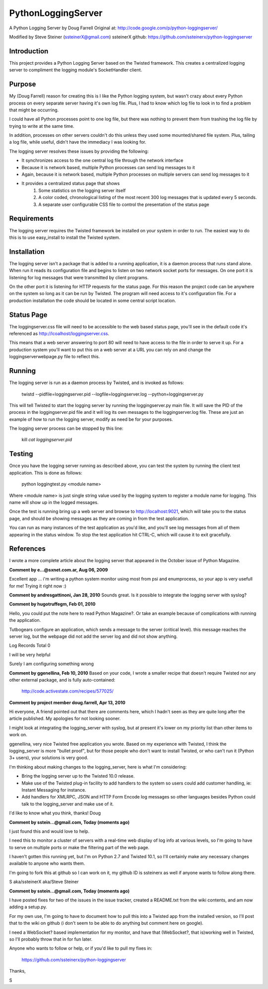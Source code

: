 PythonLoggingServer
===================

A Python Logging Server by Doug Farrell
Original at: http://code.google.com/p/python-loggingserver/

Modified by Steve Steiner (ssteinerX@gmail.com)
ssteinerX github: https://github.com/ssteinerx/python-loggingserver

Introduction
------------

This project provides a Python Logging Server based on the Twisted framework.
This creates a centralized logging server to compliment the logging module's
SocketHandler client.

Purpose
-------

My (Doug Farrell) reason for creating this is I like the Python logging
system, but wasn't crazy about every Python process on every separate server
having it's own log file. Plus, I had to know which log file to look in to
find a problem that might be occurring.

I could have all Python processes point to one log file, but there was nothing
to prevent them from trashing the log file by trying to write at the same
time.

In addition, processes on other servers couldn't do this unless they used some
mounted/shared file system. Plus, tailing a log file, while useful, didn't
have the immediacy I was looking for.

The logging server resolves these issues by providing the following:

* It synchronizes access to the one central log file through the network
  interface
* Because it is network based, multiple Python processes can send log messages
  to it
* Again, because it is network based, multiple Python processes on multiple
  servers can send log messages to it
* It provides a centralized status page that shows
    1. Some statistics on the logging server itself
    2. A color coded, chronological listing of the most recent 300 log
       messages that is updated every 5 seconds.
    3. A separate user configurable CSS file to control the presentation of
       the status page

Requirements
------------

The logging server requires the Twisted framework be installed on your system
in order to run. The easiest way to do this is to use easy_install to install
the Twisted system.

Installation
------------

The logging server isn't a package that is added to a running application, it
is a daemon process that runs stand alone. When run it reads its configuration
file and begins to listen on two network socket ports for messages. On one
port it is listening for log messages that were transmitted by client
programs.

On the other port it is listening for HTTP requests for the status page. For
this reason the project code can be anywhere on the system so long as it can
be run by Twisted. The program will need access to it's configuration file.
For a production installation the code should be located in some central
script location.

Status Page
-----------

The loggingserver.css file will need to be accessible to the web based status
page, you'll see in the default code it's referenced as
http://lcoalhost/loggingserver.css.

This means that a web server answering to port 80 will need to have access to
the file in order to serve it up. For a production system you'll want to put
this on a web server at a URL you can rely on and change the
loggingserverwebpage.py file to reflect this.

Running
-------

The logging server is run as a daemon process by Twisted, and is invoked as
follows:

    twistd --pidfile=loggingserver.pid --logfile=loggingserver.log --python=loggingserver.py

This will tell Twisted to start the logging server by running the
loggingserver.py main file. It will save the PID of the process in the
loggingserver.pid file and it will log its own messages to the
loggingserver.log file. These are just an example of how to run the logging
server, modify as need be for your purposes.

The logging server process can be stopped by this line:

    kill `cat loggingserver.pid`

Testing
-------

Once you have the logging server running as described above, you can test the
system by running the client test application. This is done as follows:

    python loggingtest.py <module name>

Where <module name> is just single string value used by the logging system to
register a module name for logging. This name will show up in the logged
messages.

Once the test is running bring up a web server and browse to
http://localhost:9021, which will take you to the status page, and should be
showing messages as they are coming in from the test application.

You can run as many instances of the test application as you'd like, and
you'll see log messages from all of them appearing in the status window. To
stop the test application hit CTRL-C, which will cause it to exit gracefully.

References
----------

I wrote a more complete article about the logging server that appeared in the
October issue of Python Magazine.


**Comment by e...@sxnet.com.ar, Aug 06, 2009**

Excellent app ... i'm writing a python system monitor using most from psi and
enumprocess, so your app is very usefull for me! Trying it right now :)

**Comment by andresgattinoni, Jan 28, 2010**
Sounds great. Is it possible to integrate the logging server with syslog?

**Comment by hugotruffegm, Feb 01, 2010**

Hello, you could put the note here to read Python Magazine?. Or take an
example because of complications with running the application.

Tutbogears configure an application, which sends a message to the server
(critical level). this message reaches the server log, but the webpage did not
add the server log and did not show anything.

Log Records Total 0

I will be very helpful

Surely I am configuring something wrong

**Comment by ggenellina, Feb 10, 2010**
Based on your code, I wrote a smaller recipe that doesn't require Twisted nor
any other external package, and is fully auto-contained:

    http://code.activestate.com/recipes/577025/

**Comment by project member doug.farrell, Apr 13, 2010**

Hi everyone, A friend pointed out that there are comments here, which I hadn't
seen as they are quite long after the article published. My apologies for not
looking sooner.

I might look at integrating the logging_server with syslog, but at present
it's lower on my priority list than other items to work on.

ggenellina, very nice Twisted free application you wrote. Based on my
experience with Twisted, I think the logging_server is more "bullet proof",
but for those people who don't want to install Twisted, or who can't run it
(Python 3+ users), your solutions is very good.

I'm thinking about making changes to the logging_server, here is what I'm
considering:

* Bring the logging server up to the Twisted 10.0 release.
* Make use of the Twisted plug-in facility to add handlers to the system so
  users could add customer handling, ie: Instant Messaging for instance.
* Add handlers for XMLRPC, JSON and HTTP Form Encode log messages so other
  languages besides Python could talk to the logging_server and make use of it.

I'd like to know what you think, thanks! Doug

**Comment by sstein...@gmail.com, Today (moments ago)**

I just found this and would love to help.

I need this to monitor a cluster of servers with a real-time web display of
log info at various levels, so I'm going to have to serve on multiple ports or
make the filtering part of the web page.

I haven't gotten this running yet, but I'm on Python 2.7 and Twisted 10.1, so
I'll certainly make any necessary changes available to anyone who wants them.

I'm going to fork this at github so I can work on it, my github ID is
ssteinerx as well if anyone wants to follow along there.

S aka/ssteinerX aka/Steve Steiner

**Comment by sstein...@gmail.com, Today (moments ago)**

I have posted fixes for two of the issues in the issue tracker, created a
README.txt from the wiki contents, and am now adding a setup.py.

For my own use, I'm going to have to document how to pull this into a Twisted
app from the installed version, so I'll post that to the wiki on github (i
don't seem to be able to do anything but comment here on google).

I need a WebSocket? based implementation for my monitor, and have that
(WebSocket?, that is)working well in Twisted, so I'll probably throw that in
for fun later.

Anyone who wants to follow or help, or if you'd like to pull my fixes in:

    https://github.com/ssteinerx/python-loggingserver

Thanks,

S
